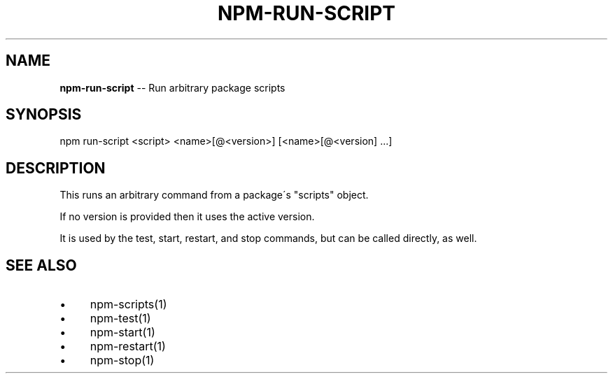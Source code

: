 .\" Generated with Ronnjs/v0.1
.\" http://github.com/kapouer/ronnjs/
.
.TH "NPM\-RUN\-SCRIPT" "1" "December 2010" "" ""
.
.SH "NAME"
\fBnpm-run-script\fR \-\- Run arbitrary package scripts
.
.SH "SYNOPSIS"
.
.nf
npm run\-script <script> <name>[@<version>] [<name>[@<version] \.\.\.]
.
.fi
.
.SH "DESCRIPTION"
This runs an arbitrary command from a package\'s "scripts" object\.
.
.P
If no version is provided then it uses the active version\.
.
.P
It is used by the test, start, restart, and stop commands, but can be
called directly, as well\.
.
.SH "SEE ALSO"
.
.IP "\(bu" 4
npm\-scripts(1)
.
.IP "\(bu" 4
npm\-test(1)
.
.IP "\(bu" 4
npm\-start(1)
.
.IP "\(bu" 4
npm\-restart(1)
.
.IP "\(bu" 4
npm\-stop(1)
.
.IP "" 0

